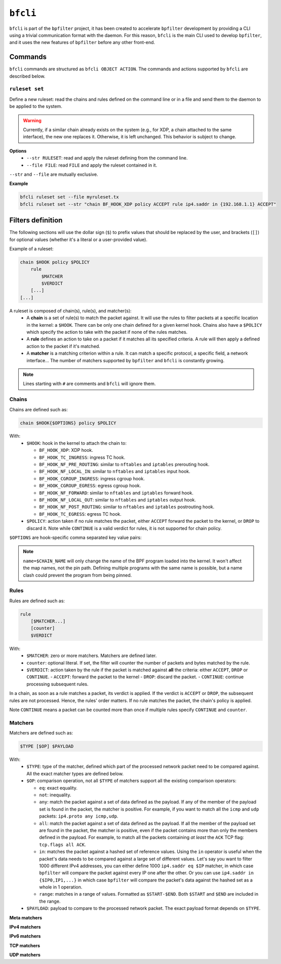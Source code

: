 ``bfcli``
=========

``bfcli`` is part of the ``bpfilter`` project, it has been created to accelerate ``bpfilter`` development by providing a CLI using a trivial communication format with the daemon. For this reason, ``bfcli`` is the main CLI used to develop ``bpfilter``, and it uses the new features of ``bpfilter`` before any other front-end.

Commands
--------

``bfcli`` commands are structured as ``bfcli OBJECT ACTION``. The commands and actions supported by ``bfcli`` are described below.

``ruleset set``
~~~~~~~~~~~~~~~

Define a new ruleset: read the chains and rules defined on the command line or in a file and send them to the daemon to be applied to the system.

.. warning::

    Currently, if a similar chain already exists on the system (e.g., for XDP, a chain attached to the same interface), the new one replaces it. Otherwise, it is left unchanged. This behavior is subject to change.

**Options**
  - ``--str RULESET``: read and apply the ruleset defining from the command line.
  - ``--file FILE``: read ``FILE`` and apply the ruleset contained in it.

``--str`` and ``--file`` are mutually exclusive.

**Example**

.. code:: shell

    bfcli ruleset set --file myruleset.tx
    bfcli ruleset set --str "chain BF_HOOK_XDP policy ACCEPT rule ip4.saddr in {192.168.1.1} ACCEPT"

Filters definition
------------------

The following sections will use the dollar sign (``$``) to prefix values that should be replaced by the user, and brackets (``[]``) for optional values (whether it's a literal or a user-provided value).

Example of a ruleset:

.. code-block:: shell

    chain $HOOK policy $POLICY
        rule
            $MATCHER
            $VERDICT
        [...]
    [...]

A ruleset is composed of chain(s), rule(s), and matcher(s):
  - A **chain** is a set of rule(s) to match the packet against. It will use the rules to filter packets at a specific location in the kernel: a ``$HOOK``. There can be only one chain defined for a given kernel hook. Chains also have a ``$POLICY`` which specify the action to take with the packet if none of the rules matches.
  - A **rule** defines an action to take on a packet if it matches all its specified criteria. A rule will then apply a defined action to the packet if it's matched.
  - A **matcher** is a matching criterion within a rule. It can match a specific protocol, a specific field, a network interface... The number of matchers supported by ``bpfilter`` and ``bfcli`` is constantly growing.

.. note::

    Lines starting with ``#`` are comments and ``bfcli`` will ignore them.

Chains
~~~~~~

Chains are defined such as:

.. code:: shell

    chain $HOOK{$OPTIONS} policy $POLICY

With:
  - ``$HOOK``: hook in the kernel to attach the chain to:

    - ``BF_HOOK_XDP``: XDP hook.
    - ``BF_HOOK_TC_INGRESS``: ingress TC hook.
    - ``BF_HOOK_NF_PRE_ROUTING``: similar to ``nftables`` and ``iptables`` prerouting hook.
    - ``BF_HOOK_NF_LOCAL_IN``: similar to ``nftables`` and ``iptables`` input hook.
    - ``BF_HOOK_CGROUP_INGRESS``: ingress cgroup hook.
    - ``BF_HOOK_CGROUP_EGRESS``: egress cgroup hook.
    - ``BF_HOOK_NF_FORWARD``: similar to ``nftables`` and ``iptables`` forward hook.
    - ``BF_HOOK_NF_LOCAL_OUT``: similar to ``nftables`` and ``iptables`` output hook.
    - ``BF_HOOK_NF_POST_ROUTING``: similar to ``nftables`` and ``iptables`` postrouting hook.
    - ``BF_HOOK_TC_EGRESS``: egress TC hook.

  - ``$POLICY``: action taken if no rule matches the packet, either ``ACCEPT`` forward the packet to the kernel, or ``DROP`` to discard it. Note while ``CONTINUE`` is a valid verdict for rules, it is not supported for chain policy.

``$OPTIONS`` are hook-specific comma separated key value pairs:

.. flat-table::
   :header-rows: 1
   :widths: 2 2 12
   :fill-cells:

   * - Option
     - Supported values
     - Notes
   * - ``ifindex=$IFINDEX``
     - ``BF_HOOK_XDP``, ``BF_HOOK_TC_INGRESS``, ``BF_HOOK_TC_EGRESS``
     - Interface index to attach the program to.
   * - ``cgroup=$CGROUP_PATH``
     - ``BF_HOOK_CGROUP_INGRESS``, ``BF_HOOK_CGROUP_EGRESS``
     - Path to the cgroup to attach to.
   * - ``name=$CHAIN_NAME``
     - Allowed patern: ``[a-zA-Z0-9_]+``
     - Name of the chain, will be reused as the name of the BPF program. A same name can be reused for multiple chains. Must be at most ``BPF_OBJ_NAME_LEN - 1`` characters.
   * - ``attach=$BOOL``
     - ``yes`` or ``no``
     - If ``no``, the chain will be generated and loaded to the kernel, but not attached. Useful if you want to attach it manually, or validate the generation process. Default to ``yes``.

.. note::

    ``name=$CHAIN_NAME`` will only change the name of the BPF program loaded into the kernel. It won't affect the map names, not the pin path. Defining multiple programs with the same name is possible, but a name clash could prevent the program from being pinned.


Rules
~~~~~

Rules are defined such as:

.. code:: shell

    rule
        [$MATCHER...]
        [counter]
        $VERDICT

With:
  - ``$MATCHER``: zero or more matchers. Matchers are defined later.
  - ``counter``: optional literal. If set, the filter will counter the number of packets and bytes matched by the rule.
  - ``$VERDICT``: action taken by the rule if the packet is matched against **all** the criteria: either ``ACCEPT``, ``DROP`` or ``CONTINUE``.
    - ``ACCEPT``: forward the packet to the kernel
    - ``DROP``: discard the packet.
    - ``CONTINUE``: continue processing subsequent rules.

In a chain, as soon as a rule matches a packet, its verdict is applied. If the verdict is ``ACCEPT`` or ``DROP``, the subsequent rules are not processed. Hence, the rules' order matters. If no rule matches the packet, the chain's policy is applied.

Note ``CONTINUE`` means a packet can be counted more than once if multiple rules specify ``CONTINUE`` and ``counter``.


Matchers
~~~~~~~~

Matchers are defined such as:

.. code:: shell

    $TYPE [$OP] $PAYLOAD

With:
  - ``$TYPE``: type of the matcher, defined which part of the processed network packet need to be compared against. All the exact matcher types are defined below.
  - ``$OP``: comparison operation, not all ``$TYPE`` of matchers support all the existing comparison operators:

    - ``eq``: exact equality.
    - ``not``: inequality.
    - ``any``: match the packet against a set of data defined as the payload. If any of the member of the payload set is found in the packet, the matcher is positive. For example, if you want to match all the ``icmp`` and ``udp`` packets: ``ip4.proto any icmp,udp``.
    - ``all``: match the packet against a set of data defined as the payload. If all the member of the payload set are found in the packet, the matcher is positive, even if the packet contains more than only the members defined in the payload. For example, to match all the packets containing *at least* the ``ACK`` TCP flag: ``tcp.flags all ACK``.
    - ``in``: matches the packet against a hashed set of reference values. Using the ``in`` operator is useful when the packet's data needs to be compared against a large set of different values. Let's say you want to filter 1000 different IPv4 addresses, you can either define 1000 ``ip4.saddr eq $IP`` matcher, in which case ``bpfilter`` will compare the packet against every IP one after the other. Or you can use ``ip4.saddr in {$IP0,IP1,...}`` in which case ``bpfilter`` will compare the packet's data against the hashed set as a whole in 1 operation.
    - ``range``: matches in a range of values. Formatted as ``$START-$END``. Both ``$START`` and ``$END`` are included in the range.

  - ``$PAYLOAD``: payload to compare to the processed network packet. The exact payload format depends on ``$TYPE``.


**Meta matchers**

.. flat-table::
    :header-rows: 1
    :widths: 2 2 1 4 12
    :fill-cells:

    * - Matches
      - Type
      - Operator
      - Payload
      - Notes
    * - Interface index
      - ``meta.ifindex``
      - ``eq``
      - ``$IFINDEX``
      - For chains attached to an ingress hook, ``$IFINDEX`` is the input interface index. For chains attached to an egress hook, ``$IFINDEX`` is the output interface index.
    * - L3 protocol
      - ``meta.l3_proto``
      - ``eq``
      - ``$PROTOCOL``
      - ``ipv4`` and ``ipv6`` are supported.
    * - L4 protocol
      - ``meta.l4_proto``
      - ``eq``
      - ``$PROTOCOL``
      - ``icmp``, ``icmpv6``, ``tcp``, ``udp`` are supported.
    * - :rspan:`2` Source port
      - :rspan:`2` ``meta.sport``
      - ``eq``
      - :rspan:`1` ``$PORT``
      - :rspan:`1` ``$PORT`` is a valid port value, as a decimal integer.
    * - ``not``
    * - ``range``
      - ``$START-$END``
      - ``$START`` and ``$END`` are valid port values, as decimal integers.
    * - :rspan:`2` Destination port
      - :rspan:`2` ``meta.dport``
      - ``eq``
      - :rspan:`1` ``$PORT``
      - :rspan:`1` ``$PORT`` is a valid port value, as a decimal integer.
    * - ``not``
    * - ``range``
      - ``$START-$END``
      - ``$START`` and ``$END`` are valid port values, as decimal integers.

**IPv4 matchers**

.. flat-table::
    :header-rows: 1
    :widths: 2 2 1 4 12
    :fill-cells:

    * - Matches
      - Type
      - Operator
      - Payload
      - Notes
    * - :rspan:`2` Source address
      - :rspan:`2` ``ip4.saddr``
      - ``eq``
      - :rspan:`1` ``$IP/$MASK``
      - :rspan:`1` ``/$MASK`` is optional, ``/32`` is used by default.
    * - ``not``
    * - ``in``
      - ``{$IP[,...]}``
      - Only support ``/32`` mask.
    * - :rspan:`2` Destination address
      - :rspan:`2` ``ip4.daddr``
      - ``eq``
      - :rspan:`1` ``$IP/$MASK``
      - :rspan:`1` ``/$MASK`` is optional, ``/32`` is used by default.
    * - ``not``
    * - ``in``
      - ``{$IP[,...]}``
      - Only support ``/32`` mask.
    * - Protocol
      - ``ip4.proto``
      - ``eq``
      - ``$PROTOCOL``
      - Only ``icmp`` is supported for now, more protocols will be added.


**IPv6 matchers**

.. flat-table::
    :header-rows: 1
    :widths: 2 2 1 4 12
    :fill-cells:

    * - Matches
      - Type
      - Operator
      - Payload
      - Notes
    * - :rspan:`1` Source address
      - :rspan:`1` ``ip6.saddr``
      - ``eq``
      - :rspan:`3` ``$IP/$PREFIX``
      - :rspan:`3` ``/$PREFIX`` is optional, ``/128`` is used by default.
    * - ``not``
    * - :rspan:`1` Destination address
      - :rspan:`1` ``ip6.daddr``
      - ``eq``
    * - ``not``


**TCP matchers**

.. flat-table::
    :header-rows: 1
    :widths: 2 2 1 4 12
    :fill-cells:

    * - Matches
      - Type
      - Operator
      - Payload
      - Notes
    * - :rspan:`2` Source port
      - :rspan:`2` ``tcp.sport``
      - ``eq``
      - :rspan:`1` ``$PORT``
      - :rspan:`1` ``$PORT`` is a valid port value, as a decimal integer.
    * - ``not``
    * - ``range``
      - ``$START-$END``
      - ``$START`` and ``$END`` are valid port values, as decimal integers.
    * - :rspan:`2` Destination port
      - :rspan:`2` ``tcp.dport``
      - ``eq``
      - :rspan:`1` ``$PORT``
      - :rspan:`1` ``$PORT`` is a valid port value, as a decimal integer.
    * - ``not``
    * - ``range``
      - ``$START-$END``
      - ``$START`` and ``$END`` are valid port values, as decimal integers.
    * - :rspan:`3` Flags
      - :rspan:`3` ``tcp.flags``
      - ``eq``
      - :rspan:`3` ``$FLAGS``
      - :rspan:`3` ``$FLAGS`` is a comma-separated list of capitalized TCP flags (``FIN``, ``RST``, ``ACK``, ``ECE``, ``SYN``, ``PSH``, ``URG``, ``CWR``).
    * - ``not``
    * - ``any``
    * - ``all``


**UDP matchers**

.. flat-table::
    :header-rows: 1
    :widths: 2 2 1 4 12
    :fill-cells:

    * - Matches
      - Type
      - Operator
      - Payload
      - Notes
    * - :rspan:`2` Source port
      - :rspan:`2` ``udp.sport``
      - ``eq``
      - :rspan:`1` ``$PORT``
      - :rspan:`1` ``$PORT`` is a valid port value, as a decimal integer.
    * - ``not``
    * - ``range``
      - ``$START-$END``
      - ``$START`` and ``$END`` are valid port values, as decimal integers.
    * - :rspan:`2` Destination port
      - :rspan:`2` ``udp.dport``
      - ``eq``
      - :rspan:`1` ``$PORT``
      - :rspan:`1` ``$PORT`` is a valid port value, as a decimal integer.
    * - ``not``
    * - ``range``
      - ``$START-$END``
      - ``$START`` and ``$END`` are valid port values, as decimal integers.
